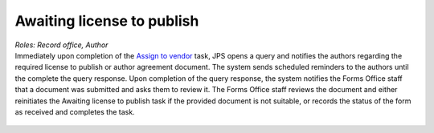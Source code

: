Awaiting license to publish
===========================

| *Roles: Record office, Author*

| Immediately upon completion of the `Assign to vendor <assigntovendor.html>`__ task, JPS opens a query and notifies the
  authors regarding the required license to publish or author agreement
  document. The system sends scheduled reminders to the authors until
  the complete the query response. Upon completion of the query
  response, the system notifies the Forms Office staff that a document
  was submitted and asks them to review it. The Forms Office staff
  reviews the document and either reinitiates the Awaiting license to publish task if the provided document is not suitable, or records the
  status of the form as received and completes the task. 
  
 .. note: this task blocks the `ePub in OJS <epub.html>`__ task: it won’t open until this task is complete.

